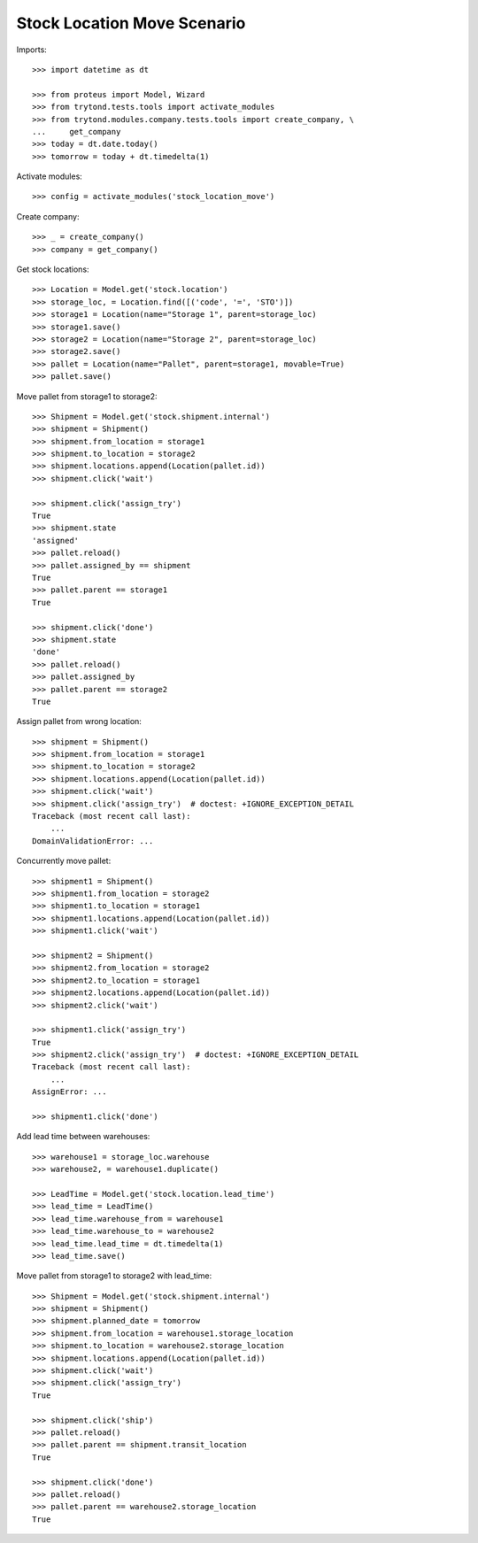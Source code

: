 ============================
Stock Location Move Scenario
============================

Imports::

    >>> import datetime as dt

    >>> from proteus import Model, Wizard
    >>> from trytond.tests.tools import activate_modules
    >>> from trytond.modules.company.tests.tools import create_company, \
    ...     get_company
    >>> today = dt.date.today()
    >>> tomorrow = today + dt.timedelta(1)

Activate modules::

    >>> config = activate_modules('stock_location_move')

Create company::

    >>> _ = create_company()
    >>> company = get_company()

Get stock locations::

    >>> Location = Model.get('stock.location')
    >>> storage_loc, = Location.find([('code', '=', 'STO')])
    >>> storage1 = Location(name="Storage 1", parent=storage_loc)
    >>> storage1.save()
    >>> storage2 = Location(name="Storage 2", parent=storage_loc)
    >>> storage2.save()
    >>> pallet = Location(name="Pallet", parent=storage1, movable=True)
    >>> pallet.save()

Move pallet from storage1 to storage2::

    >>> Shipment = Model.get('stock.shipment.internal')
    >>> shipment = Shipment()
    >>> shipment.from_location = storage1
    >>> shipment.to_location = storage2
    >>> shipment.locations.append(Location(pallet.id))
    >>> shipment.click('wait')

    >>> shipment.click('assign_try')
    True
    >>> shipment.state
    'assigned'
    >>> pallet.reload()
    >>> pallet.assigned_by == shipment
    True
    >>> pallet.parent == storage1
    True

    >>> shipment.click('done')
    >>> shipment.state
    'done'
    >>> pallet.reload()
    >>> pallet.assigned_by
    >>> pallet.parent == storage2
    True

Assign pallet from wrong location::

    >>> shipment = Shipment()
    >>> shipment.from_location = storage1
    >>> shipment.to_location = storage2
    >>> shipment.locations.append(Location(pallet.id))
    >>> shipment.click('wait')
    >>> shipment.click('assign_try')  # doctest: +IGNORE_EXCEPTION_DETAIL
    Traceback (most recent call last):
        ...
    DomainValidationError: ...

Concurrently move pallet::

    >>> shipment1 = Shipment()
    >>> shipment1.from_location = storage2
    >>> shipment1.to_location = storage1
    >>> shipment1.locations.append(Location(pallet.id))
    >>> shipment1.click('wait')

    >>> shipment2 = Shipment()
    >>> shipment2.from_location = storage2
    >>> shipment2.to_location = storage1
    >>> shipment2.locations.append(Location(pallet.id))
    >>> shipment2.click('wait')

    >>> shipment1.click('assign_try')
    True
    >>> shipment2.click('assign_try')  # doctest: +IGNORE_EXCEPTION_DETAIL
    Traceback (most recent call last):
        ...
    AssignError: ...

    >>> shipment1.click('done')

Add lead time between warehouses::

    >>> warehouse1 = storage_loc.warehouse
    >>> warehouse2, = warehouse1.duplicate()

    >>> LeadTime = Model.get('stock.location.lead_time')
    >>> lead_time = LeadTime()
    >>> lead_time.warehouse_from = warehouse1
    >>> lead_time.warehouse_to = warehouse2
    >>> lead_time.lead_time = dt.timedelta(1)
    >>> lead_time.save()

Move pallet from storage1 to storage2 with lead_time::

    >>> Shipment = Model.get('stock.shipment.internal')
    >>> shipment = Shipment()
    >>> shipment.planned_date = tomorrow
    >>> shipment.from_location = warehouse1.storage_location
    >>> shipment.to_location = warehouse2.storage_location
    >>> shipment.locations.append(Location(pallet.id))
    >>> shipment.click('wait')
    >>> shipment.click('assign_try')
    True

    >>> shipment.click('ship')
    >>> pallet.reload()
    >>> pallet.parent == shipment.transit_location
    True

    >>> shipment.click('done')
    >>> pallet.reload()
    >>> pallet.parent == warehouse2.storage_location
    True
